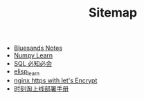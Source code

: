 #+TITLE: Sitemap

- [[file:index.org][Bluesands Notes]]
- [[file:numpy-learn.org][Numpy Learn]]
- [[file:sql_grammar.org][SQL 必知必会]]
- [[file:elisp_learn.org][elisp_learn]]
- [[file:nginx-https-with-let's-Encrypt.org][nginx https with let's Encrypt]]
- [[file:时刻淘上线部署手册.org][时刻淘上线部署手册]]